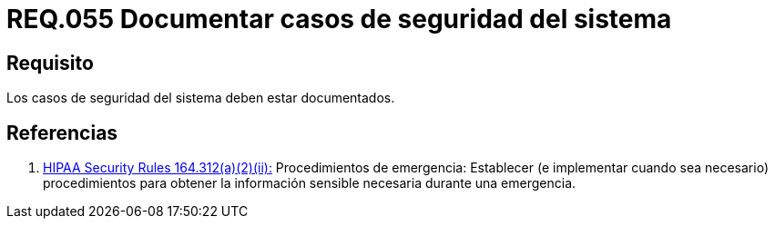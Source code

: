 :slug: rules/055/
:category: rules
:description: En el presente documento se detallan los requerimientos de seguridad relacionados a la gestión de los casos de seguridad que se pueden presentar en un determinado sistema. Por lo tanto, los casos de seguridad de todo sistema deben estar documentados.
:keywords: Casos de seguridad, Sistema, Documentar, Requerimiento, Organización, Seguridad.
:rules: yes

= REQ.055 Documentar casos de seguridad del sistema

== Requisito

Los casos de seguridad del sistema deben estar documentados.

== Referencias

. [[r1]] link:https://www.law.cornell.edu/cfr/text/45/164.312[+HIPAA Security Rules+ 164.312(a)(2)(ii):]
Procedimientos de emergencia:
Establecer (e implementar cuando sea necesario)
procedimientos para obtener la información sensible necesaria
durante una emergencia.
